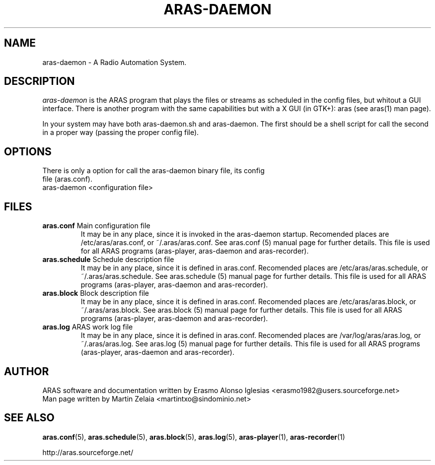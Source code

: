 .\" Process this file with
.\" groff -man -Tascii foo.1
.\" 
.TH "ARAS-DAEMON" "1" "03 May 2015" "" ""
.SH "NAME"
aras\-daemon \- A Radio Automation System.
.SH "DESCRIPTION"
.I aras\-daemon
is the ARAS program that plays the files or streams as scheduled in the config files, but whitout a GUI interface. There is another program with the same capabilities but with a X GUI (in GTK+): aras (see aras(1) man page).

In your system may have both aras\-daemon.sh and aras\-daemon. The first should be a shell script for call the second in a proper way (passing the proper config file).
.SH "OPTIONS"
.TP 
There is only a option for call the aras\-daemon binary file, its config file (aras.conf).

.TP 
aras\-daemon <configuration file>

.SH "FILES"
.TP 
\fBaras.conf\fR Main configuration file
It may be in any place, since it is invoked in the aras\-daemon startup. Recomended places are /etc/aras/aras.conf, or ~/.aras/aras.conf. See aras.conf (5) manual page for further details. This file is used for all ARAS programs (aras\-player, aras\-daemon and aras\-recorder).

.TP 
\fBaras.schedule\fR Schedule description file
It may be in any place, since it is defined in aras.conf. Recomended places are /etc/aras/aras.schedule, or ~/.aras/aras.schedule. See aras.schedule (5) manual page for further details. This file is used for all ARAS programs (aras\-player, aras\-daemon and aras\-recorder).

.TP 
\fBaras.block\fR Block description file
It may be in any place, since it is defined in aras.conf. Recomended places are /etc/aras/aras.block, or ~/.aras/aras.block. See aras.block (5) manual page for further details. This file is used for all ARAS programs (aras\-player, aras\-daemon and aras\-recorder).

.TP 
\fBaras.log\fR ARAS work log file
It may be in any place, since it is defined in aras.conf. Recomended places are /var/log/aras/aras.log, or ~/.aras/aras.log. See aras.log (5) manual page for further details. This file is used for all ARAS programs (aras\-player, aras\-daemon and aras\-recorder).
.SH "AUTHOR"
.nf 
ARAS software and documentation written by Erasmo Alonso Iglesias <erasmo1982@users.sourceforge.net>
Man page written by Martin Zelaia <martintxo@sindominio.net>
.SH "SEE ALSO"
.BR aras.conf (5),
.BR aras.schedule (5),
.BR aras.block (5),
.BR aras.log (5),
.BR aras\-player (1),
.BR aras\-recorder (1)

http://aras.sourceforge.net/
